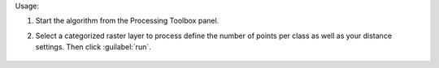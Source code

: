 Usage:

1. Start the algorithm from the Processing Toolbox panel.

2. Select a categorized raster layer to process define the number of points per class as well as your distance settings. Then click :guilabel:`run`.

    .. figure:: source/usr_section/usr_manual/processing_algorithms_includes/vector_creation/img/rand_points_form_cat_raster.png
       :align: center